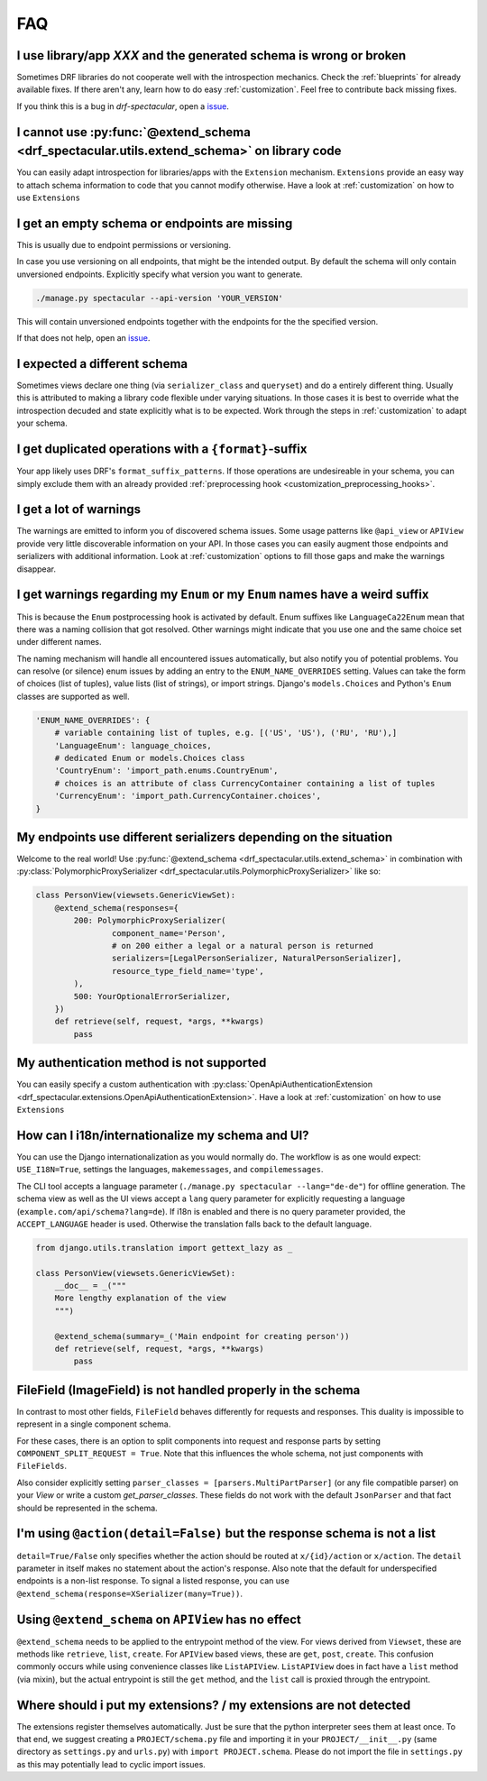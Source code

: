 FAQ
===

I use library/app `XXX` and the generated schema is wrong or broken
-------------------------------------------------------------------
Sometimes DRF libraries do not cooperate well with the introspection mechanics.
Check the :ref:`blueprints` for already available fixes. If there aren't any,
learn how to do easy :ref:`customization`. Feel free to contribute back missing fixes.

If you think this is a bug in `drf-spectacular`, open a
`issue <https://github.com/tfranzel/drf-spectacular/issues>`_.


I cannot use :py:func:`@extend_schema <drf_spectacular.utils.extend_schema>` on library code
--------------------------------------------------------------------------------------------
You can easily adapt introspection for libraries/apps with the ``Extension`` mechanism.
``Extensions`` provide an easy way to attach schema information to code that you cannot
modify otherwise. Have a look at :ref:`customization` on how to use ``Extensions``


I get an empty schema or endpoints are missing
----------------------------------------------
This is usually due to endpoint permissions or versioning.

In case you use versioning on all endpoints, that might be the intended output.
By default the schema will only contain unversioned endpoints. Explicitly specify
what version you want to generate.

.. code-block:: bash

    ./manage.py spectacular --api-version 'YOUR_VERSION'

This will contain unversioned endpoints together with the endpoints for the the specified version.

If that does not help, open an `issue <https://github.com/tfranzel/drf-spectacular/issues>`_.


I expected a different schema
-----------------------------
Sometimes views declare one thing (via ``serializer_class`` and ``queryset``) and do
a entirely different thing. Usually this is attributed to making a library code flexible
under varying situations. In those cases it is best to override what the introspection
decuded and state explicitly what is to be expected.
Work through the steps in :ref:`customization` to adapt your schema.


I get duplicated operations with a ``{format}``-suffix
------------------------------------------------------
Your app likely uses DRF's ``format_suffix_patterns``. If those operations are
undesireable in your schema, you can simply exclude them with an already provided
:ref:`preprocessing hook <customization_preprocessing_hooks>`.


I get a lot of warnings
-----------------------
The warnings are emitted to inform you of discovered schema issues. Some
usage patterns like ``@api_view`` or ``APIView`` provide very
little discoverable information on your API. In those cases you can
easily augment those endpoints and serializers with additional information.
Look at :ref:`customization` options to fill those gaps and make the warnings
disappear.


I get warnings regarding my ``Enum`` or  my ``Enum`` names have a weird suffix
-------------------------------------------------------------------------------
This is because the ``Enum`` postprocessing hook is activated by default. Enum suffixes like
``LanguageCa22Enum`` mean that there was a naming collision that got resolved. Other
warnings might indicate that you use one and the same choice set under different names.

The naming mechanism will handle all encountered issues automatically, but also notify you of
potential problems. You can resolve (or silence) enum issues by adding an entry to the
``ENUM_NAME_OVERRIDES`` setting. Values can take the form of choices (list of tuples), value lists
(list of strings), or import strings. Django's ``models.Choices`` and Python's ``Enum`` classes
are supported as well.

.. code-block:: python

    'ENUM_NAME_OVERRIDES': {
        # variable containing list of tuples, e.g. [('US', 'US'), ('RU', 'RU'),]
        'LanguageEnum': language_choices,
        # dedicated Enum or models.Choices class
        'CountryEnum': 'import_path.enums.CountryEnum',
        # choices is an attribute of class CurrencyContainer containing a list of tuples
        'CurrencyEnum': 'import_path.CurrencyContainer.choices',
    }


My endpoints use different serializers depending on the situation
-----------------------------------------------------------------

Welcome to the real world! Use :py:func:`@extend_schema <drf_spectacular.utils.extend_schema>`
in combination with :py:class:`PolymorphicProxySerializer <drf_spectacular.utils.PolymorphicProxySerializer>`
like so:

.. code-block:: python

    class PersonView(viewsets.GenericViewSet):
        @extend_schema(responses={
            200: PolymorphicProxySerializer(
                    component_name='Person',
                    # on 200 either a legal or a natural person is returned
                    serializers=[LegalPersonSerializer, NaturalPersonSerializer],
                    resource_type_field_name='type',
            ),
            500: YourOptionalErrorSerializer,
        })
        def retrieve(self, request, *args, **kwargs)
            pass


My authentication method is not supported
-----------------------------------------
You can easily specify a custom authentication with
:py:class:`OpenApiAuthenticationExtension <drf_spectacular.extensions.OpenApiAuthenticationExtension>`.
Have a look at :ref:`customization` on how to use ``Extensions``


How can I i18n/internationalize my schema and UI?
----------------------------------------------------

You can use the Django internationalization as you would normally do. The workflow is as one
would expect: ``USE_I18N=True``, settings the languages, ``makemessages``, and ``compilemessages``.

The CLI tool accepts a language parameter (``./manage.py spectacular --lang="de-de"``) for offline
generation. The schema view as well as the UI views accept a ``lang`` query parameter for
explicitly requesting a language (``example.com/api/schema?lang=de``). If i18n is enabled and there
is no query parameter provided, the ``ACCEPT_LANGUAGE`` header is used. Otherwise the translation
falls back to the default language.

.. code-block:: python

    from django.utils.translation import gettext_lazy as _

    class PersonView(viewsets.GenericViewSet):
        __doc__ = _("""
        More lengthy explanation of the view
        """)

        @extend_schema(summary=_('Main endpoint for creating person'))
        def retrieve(self, request, *args, **kwargs)
            pass


FileField (ImageField) is not handled properly in the schema
------------------------------------------------------------
In contrast to most other fields, ``FileField`` behaves differently for requests and responses.
This duality is impossible to represent in a single component schema.

For these cases, there is an option to split components into request and response parts
by setting ``COMPONENT_SPLIT_REQUEST = True``. Note that this influences the whole schema,
not just components with ``FileFields``.

Also consider explicitly setting ``parser_classes = [parsers.MultiPartParser]`` (or any file compatible parser)
on your `View` or write a custom `get_parser_classes`. These fields do not work with the default ``JsonParser``
and that fact should be represented in the schema.


I'm using ``@action(detail=False)`` but the response schema is not a list
-------------------------------------------------------------------------

``detail=True/False`` only specifies whether the action should be routed at ``x/{id}/action`` or ``x/action``.
The ``detail`` parameter in itself makes no statement about the action's response. Also note that the default
for underspecified endpoints is a non-list response. To signal a listed response, you can use
``@extend_schema(response=XSerializer(many=True))``.


Using ``@extend_schema`` on ``APIView`` has no effect
-----------------------------------------------------

``@extend_schema`` needs to be applied to the entrypoint method of the view. For views derived from ``Viewset``,
these are methods like ``retrieve``, ``list``, ``create``. For ``APIView`` based views, these are ``get``, ``post``,
``create``. This confusion commonly occurs while using convenience classes like ``ListAPIView``. ``ListAPIView`` does
in fact have a ``list`` method (via mixin), but the actual entrypoint is still the ``get`` method, and the ``list``
call is proxied through the entrypoint.


Where should i put my extensions? / my extensions are not detected
------------------------------------------------------------------

The extensions register themselves automatically. Just be sure that the python interpreter sees them at least once.
To that end, we suggest creating a ``PROJECT/schema.py`` file and importing it in your ``PROJECT/__init__.py``
(same directory as ``settings.py`` and ``urls.py``) with ``import PROJECT.schema``. Please do not import the file in
``settings.py`` as this may potentially lead to cyclic import issues.